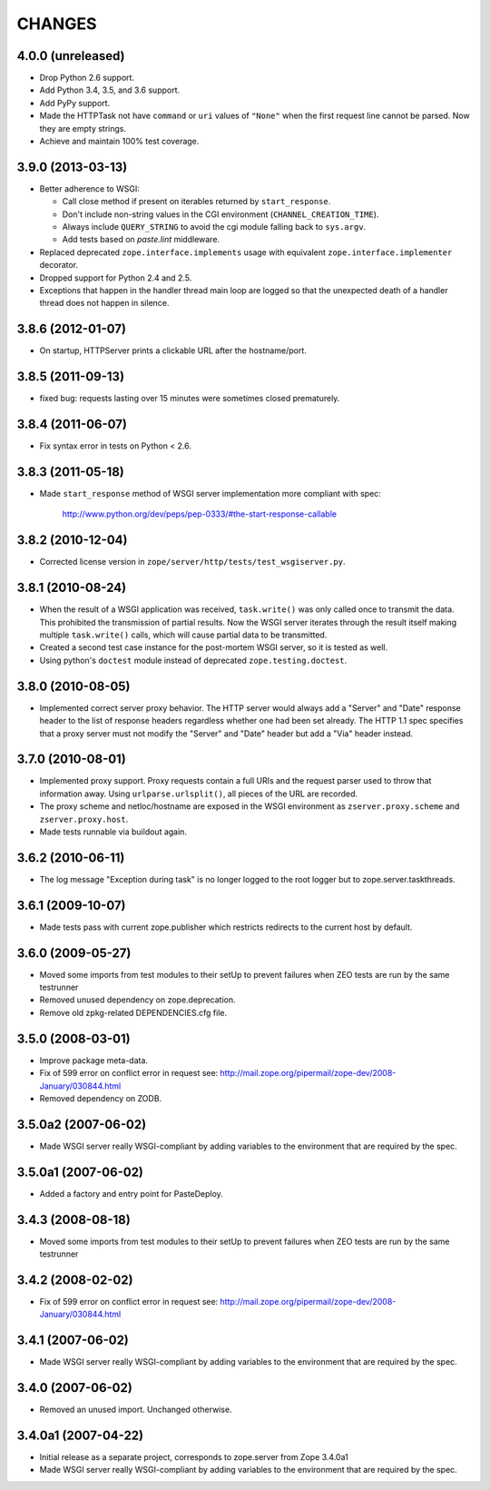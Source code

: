 =========
 CHANGES
=========

4.0.0 (unreleased)
==================

- Drop Python 2.6 support.

- Add Python 3.4, 3.5, and 3.6 support.

- Add PyPy support.

- Made the HTTPTask not have ``command`` or ``uri`` values of
  ``"None"`` when the first request line cannot be parsed. Now they
  are empty strings.

- Achieve and maintain 100% test coverage.

3.9.0 (2013-03-13)
==================

- Better adherence to WSGI:

  * Call close method if present on iterables returned by
    ``start_response``.

  * Don't include non-string values in the CGI environment
    (``CHANNEL_CREATION_TIME``).

  * Always include ``QUERY_STRING`` to avoid the cgi module falling back
    to ``sys.argv``.

  * Add tests based on `paste.lint` middleware.

- Replaced deprecated ``zope.interface.implements`` usage with equivalent
  ``zope.interface.implementer`` decorator.

- Dropped support for Python 2.4 and 2.5.

- Exceptions that happen in the handler thread main loop are logged so that
  the unexpected death of a handler thread does not happen in silence.


3.8.6 (2012-01-07)
==================

- On startup, HTTPServer prints a clickable URL after the hostname/port.


3.8.5 (2011-09-13)
==================

- fixed bug: requests lasting over 15 minutes were sometimes closed
  prematurely.

3.8.4 (2011-06-07)
==================

- Fix syntax error in tests on Python < 2.6.


3.8.3 (2011-05-18)
==================

- Made ``start_response`` method of WSGI server implementation more compliant
  with spec:

    http://www.python.org/dev/peps/pep-0333/#the-start-response-callable

3.8.2 (2010-12-04)
==================

- Corrected license version in ``zope/server/http/tests/test_wsgiserver.py``.

3.8.1 (2010-08-24)
==================

- When the result of a WSGI application was received, ``task.write()`` was
  only called once to transmit the data. This prohibited the transmission of
  partial results. Now the WSGI server iterates through the result itself
  making multiple ``task.write()`` calls, which will cause partial data to be
  transmitted.

- Created a second test case instance for the post-mortem WSGI server, so it
  is tested as well.

- Using python's ``doctest`` module instead of deprecated
  ``zope.testing.doctest``.

3.8.0 (2010-08-05)
==================

- Implemented correct server proxy behavior. The HTTP server would always add
  a "Server" and "Date" response header to the list of response headers
  regardless whether one had been set already. The HTTP 1.1 spec specifies
  that a proxy server must not modify the "Server" and "Date" header but add a
  "Via" header instead.

3.7.0 (2010-08-01)
==================

- Implemented proxy support. Proxy requests contain a full URIs and the
  request parser used to throw that information away. Using
  ``urlparse.urlsplit()``, all pieces of the URL are recorded.

- The proxy scheme and netloc/hostname are exposed in the WSGI environment as
  ``zserver.proxy.scheme`` and ``zserver.proxy.host``.

- Made tests runnable via buildout again.

3.6.2 (2010-06-11)
==================

- The log message "Exception during task" is no longer logged to the root
  logger but to zope.server.taskthreads.


3.6.1 (2009-10-07)
==================

- Made tests pass with current zope.publisher which restricts redirects to the
  current host by default.


3.6.0 (2009-05-27)
==================

- Moved some imports from test modules to their setUp to prevent
  failures when ZEO tests are run by the same testrunner

- Removed unused dependency on zope.deprecation.

- Remove old zpkg-related DEPENDENCIES.cfg file.


3.5.0 (2008-03-01)
==================

- Improve package meta-data.

- Fix of 599 error on conflict error in request
  see: http://mail.zope.org/pipermail/zope-dev/2008-January/030844.html

- Removed dependency on ZODB.


3.5.0a2 (2007-06-02)
====================

- Made WSGI server really WSGI-compliant by adding variables to the
  environment that are required by the spec.


3.5.0a1 (2007-06-02)
====================

- Added a factory and entry point for PasteDeploy.


3.4.3 (2008-08-18)
==================

- Moved some imports from test modules to their setUp to prevent
  failures when ZEO tests are run by the same testrunner


3.4.2 (2008-02-02)
==================

- Fix of 599 error on conflict error in request
  see: http://mail.zope.org/pipermail/zope-dev/2008-January/030844.html


3.4.1 (2007-06-02)
==================

- Made WSGI server really WSGI-compliant by adding variables to the
  environment that are required by the spec.


3.4.0 (2007-06-02)
==================

- Removed an unused import. Unchanged otherwise.


3.4.0a1 (2007-04-22)
====================

- Initial release as a separate project, corresponds to zope.server
  from Zope 3.4.0a1

- Made WSGI server really WSGI-compliant by adding variables to the
  environment that are required by the spec.
